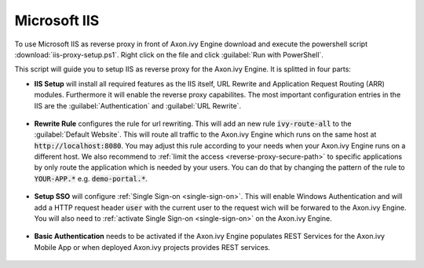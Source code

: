 .. _reverse-proxy-iis:

Microsoft IIS
=============

To use Microsoft IIS as reverse proxy in front of Axon.ivy Engine download and
execute the powershell script :download:`iis-proxy-setup.ps1`. Right click
on the file and click :guilabel:`Run with PowerShell`.

This script will guide you to setup IIS as reverse proxy for the Axon.ivy
Engine. It is splitted in four parts:

* **IIS Setup** will install all required features as the IIS itself, URL
  Rewrite and Application Request Routing (ARR) modules. Furthermore it will
  enable the reverse proxy capabilites. The most important configuration entries
  in the IIS are the :guilabel:`Authentication` and :guilabel:`URL Rewrite`.

  .. figure:: /_images/iis/iis-overview.png

* **Rewrite Rule** configures the rule for url rewriting. This will
  add an new rule :code:`ivy-route-all` to the :guilabel:`Default Website`. This
  will route all traffic to the Axon.ivy Engine which runs on the same host at
  :code:`http://localhost:8080`. You may adjust this rule according to your
  needs when your Axon.ivy Engine runs on a different host. We also recommend to
  :ref:`limit the access <reverse-proxy-secure-path>` to specific applications
  by only route the application which is needed by your users. You can do that
  by changing the pattern of the rule to :code:`YOUR-APP.*` e.g.
  :code:`demo-portal.*`.

  .. figure:: /_images/iis/iis-url-rewrite.png

* **Setup SSO** will configure :ref:`Single Sign-on <single-sign-on>`. This will
  enable Windows Authentication and will add a HTTP request header :code:`user`
  with the current user to the request wich will be forwared to the Axon.ivy
  Engine. You will also need to :ref:`activate Single Sign-on <single-sign-on>`
  on the Axon.ivy Engine.

  .. figure:: /_images/iis/iis-authentication-windows.png

* **Basic Authentication** needs to be activated if the Axon.ivy Engine
  populates REST Services for the Axon.ivy Mobile App or when deployed
  Axon.ivy projects provides REST services.

  .. figure:: /_images/iis/iis-authentication-basic.png

